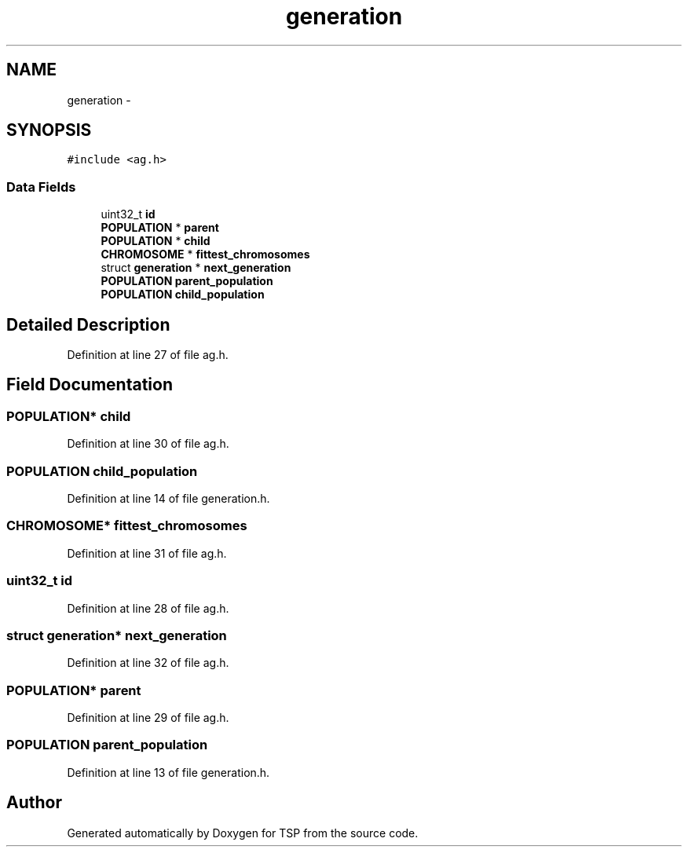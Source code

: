 .TH "generation" 3 "Mon Jan 10 2022" "TSP" \" -*- nroff -*-
.ad l
.nh
.SH NAME
generation \- 
.SH SYNOPSIS
.br
.PP
.PP
\fC#include <ag\&.h>\fP
.SS "Data Fields"

.in +1c
.ti -1c
.RI "uint32_t \fBid\fP"
.br
.ti -1c
.RI "\fBPOPULATION\fP * \fBparent\fP"
.br
.ti -1c
.RI "\fBPOPULATION\fP * \fBchild\fP"
.br
.ti -1c
.RI "\fBCHROMOSOME\fP * \fBfittest_chromosomes\fP"
.br
.ti -1c
.RI "struct \fBgeneration\fP * \fBnext_generation\fP"
.br
.ti -1c
.RI "\fBPOPULATION\fP \fBparent_population\fP"
.br
.ti -1c
.RI "\fBPOPULATION\fP \fBchild_population\fP"
.br
.in -1c
.SH "Detailed Description"
.PP 
Definition at line 27 of file ag\&.h\&.
.SH "Field Documentation"
.PP 
.SS "\fBPOPULATION\fP* child"

.PP
Definition at line 30 of file ag\&.h\&.
.SS "\fBPOPULATION\fP child_population"

.PP
Definition at line 14 of file generation\&.h\&.
.SS "\fBCHROMOSOME\fP* fittest_chromosomes"

.PP
Definition at line 31 of file ag\&.h\&.
.SS "uint32_t id"

.PP
Definition at line 28 of file ag\&.h\&.
.SS "struct \fBgeneration\fP* next_generation"

.PP
Definition at line 32 of file ag\&.h\&.
.SS "\fBPOPULATION\fP* parent"

.PP
Definition at line 29 of file ag\&.h\&.
.SS "\fBPOPULATION\fP parent_population"

.PP
Definition at line 13 of file generation\&.h\&.

.SH "Author"
.PP 
Generated automatically by Doxygen for TSP from the source code\&.
